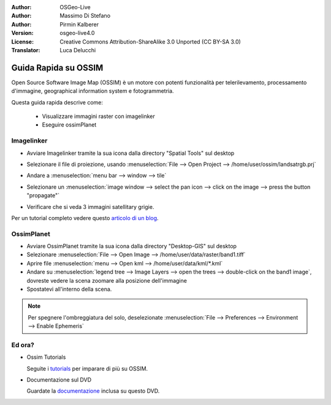 :Author: OSGeo-Live
:Author: Massimo Di Stefano
:Author: Pirmin Kalberer
:Version: osgeo-live4.0
:License: Creative Commons Attribution-ShareAlike 3.0 Unported  (CC BY-SA 3.0)
:Translator: Luca Delucchi

.. image:: ../../images/project_logos/logo-ossim.png
  :scale: 80 %
  :alt: project logo
  :align: right

********************************************************************************
Guida Rapida su OSSIM
********************************************************************************

Open Source Software Image Map (OSSIM) è un motore con potenti funzionalità per 
telerilevamento, processamento d'immagine, geographical information system e fotogrammetria.

Questa guida rapida descrive come:

  * Visualizzare immagini raster con imagelinker
  * Eseguire ossimPlanet

Imagelinker
================================================================================

* Avviare Imagelinker tramite la sua icona dalla directory "Spatial Tools" sul desktop 
* Selezionare il file di proiezione, usando :menuselection:`File --> Open Project --> /home/user/ossim/landsatrgb.prj`
* Andare a :menuselection:`menu bar --> window --> tile`
* Selezionare un :menuselection:`image window --> select the pan icon --> click on the image --> press the button "propagate"`
* Verificare che si veda 3 immagini satellitary grigie. 

  .. image:: ../../images/screenshots/800x600/ossim_imagelinker2.jpg
     :scale: 100 %

Per un tutorial completo vedere questo `articolo di un blog`_.

.. _`articolo di un blog`: http://www.geofemengineering.it/GeofemEngineering/Blog/Voci/2010/3/15_OSGEO_-_Live_-_DVD_-_%22running_imagelinker%22.html


OssimPlanet
================================================================================

* Avviare OssimPlanet tramite la sua icona dalla directory "Desktop-GIS" sul desktop 

* Selezionare :menuselection:`File --> Open Image --> /home/user/data/raster/band1.tiff`

* Aprire file :menuselection:`menu --> Open kml --> /home/user/data/kml/*.kml`

* Andare su :menuselection:`legend tree --> Image Layers --> open the trees --> double-click on the band1 image`,
  dovreste vedere la scena zoomare alla posizione dell'immagine

* Spostatevi all'interno della scena.


.. note::
   Per spegnere l'ombreggiatura del solo, deselezionate :menuselection:`File --> Preferences --> Environment --> Enable Ephemeris`


Ed ora?
================================================================================

* Ossim Tutorials

  Seguite i tutorials_ per imparare di più su OSSIM.

.. _tutorials: http://download.osgeo.org/ossim/tutorials/pdfs/

* Documentazione sul DVD

  Guardate la documentazione_ inclusa su questo DVD.

.. _documentazione: ../../ossim/

